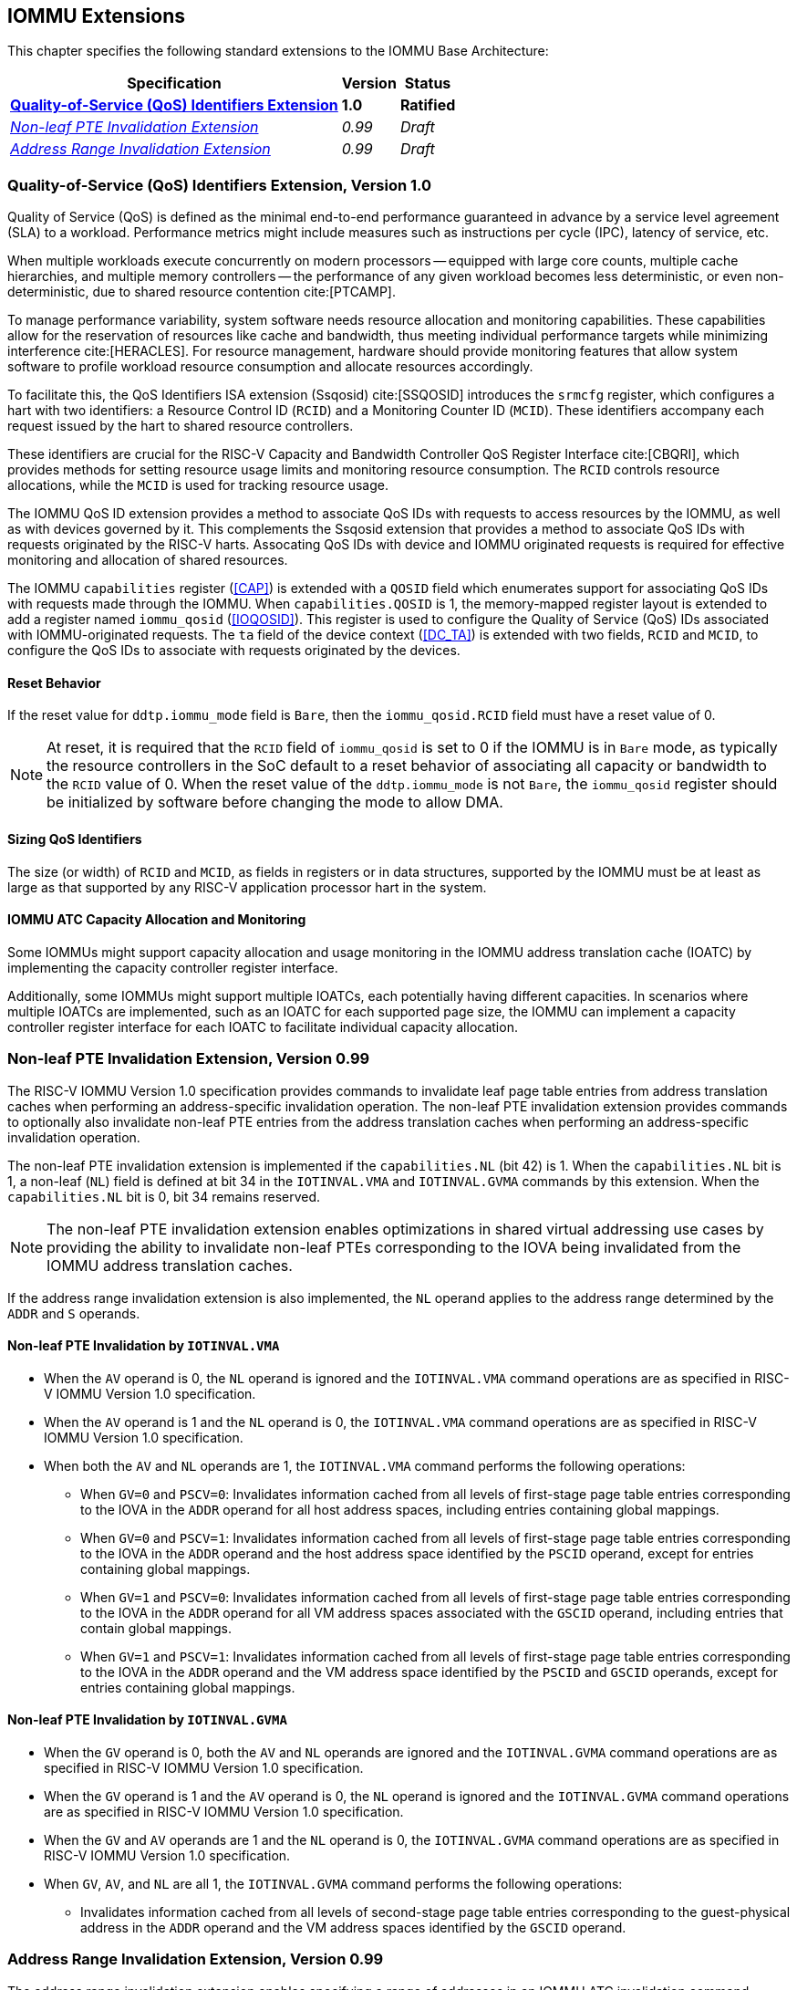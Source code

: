 [[extensions]]

== IOMMU Extensions

This chapter specifies the following standard extensions to the IOMMU Base
Architecture:

[%autowidth,float="center",align="center",cols="^,^,^",options="header",]
|===
|       Specification                                        |Version |Status
| <<QOSID, *Quality-of-Service (QoS) Identifiers Extension*>>
                                                             |*1.0*
                                                                      |*Ratified*
| <<NLINV, _Non-leaf PTE Invalidation Extension_>>
                                                             |_0.99_
                                                                      |_Draft_
| <<ARINV, _Address Range Invalidation Extension_>>
                                                             |_0.99_
                                                                      |_Draft_
|===

[[QOSID]]
=== Quality-of-Service (QoS) Identifiers Extension, Version 1.0

Quality of Service (QoS) is defined as the minimal end-to-end performance
guaranteed in advance by a service level agreement (SLA) to a workload.
Performance metrics might include measures such as instructions per cycle (IPC),
latency of service, etc.

When multiple workloads execute concurrently on modern processors -- equipped
with large core counts, multiple cache hierarchies, and multiple memory
controllers -- the performance of any given workload becomes less
deterministic, or even non-deterministic, due to shared resource contention
cite:[PTCAMP].

To manage performance variability, system software needs resource allocation
and monitoring capabilities. These capabilities allow for the reservation of
resources like cache and bandwidth, thus meeting individual performance targets
while minimizing interference cite:[HERACLES]. For resource management, hardware
should provide monitoring features that allow system software to profile
workload resource consumption and allocate resources accordingly.

To facilitate this, the QoS Identifiers ISA extension (Ssqosid) cite:[SSQOSID]
introduces the `srmcfg` register, which configures a hart with two identifiers:
a Resource Control ID (`RCID`) and a Monitoring Counter ID (`MCID`). These
identifiers accompany each request issued by the hart to shared resource
controllers.

These identifiers are crucial for the RISC-V Capacity and Bandwidth Controller
QoS Register Interface cite:[CBQRI], which provides methods for setting resource
usage limits and monitoring resource consumption. The `RCID` controls resource
allocations, while the `MCID` is used for tracking resource usage.

The IOMMU QoS ID extension provides a method to associate QoS IDs with requests
to access resources by the IOMMU, as well as with devices governed by it. This
complements the Ssqosid extension that provides a method to associate QoS IDs
with requests originated by the RISC-V harts. Assocating QoS IDs with device
and IOMMU originated requests is required for effective monitoring and
allocation of shared resources.

The IOMMU `capabilities` register (<<CAP>>) is extended with a `QOSID` field
which enumerates support for associating QoS IDs with requests made through the
IOMMU. When `capabilities.QOSID` is 1, the memory-mapped register layout is
extended to add a register named `iommu_qosid` (<<IOQOSID>>). This register is
used to configure the Quality of Service (QoS) IDs associated with
IOMMU-originated requests. The `ta` field of the device context (<<DC_TA>>) is
extended with two fields, `RCID` and `MCID`, to configure the QoS IDs to
associate with requests originated by the devices.

==== Reset Behavior

If the reset value for `ddtp.iommu_mode` field is `Bare`, then the
`iommu_qosid.RCID` field must have a reset value of 0.

[NOTE]
====
At reset, it is required that the `RCID` field of `iommu_qosid` is set to 0 if
the IOMMU is in `Bare` mode, as typically the resource controllers in the
SoC default to a reset behavior of associating all capacity or bandwidth to the
`RCID` value of 0. When the reset value of the `ddtp.iommu_mode` is not `Bare`,
the `iommu_qosid` register should be initialized by software before changing
the mode to allow DMA.
====

==== Sizing QoS Identifiers

The size (or width) of `RCID` and `MCID`, as fields in registers or in data
structures, supported by the IOMMU must be at least as large as that supported
by any RISC-V application processor hart in the system.

==== IOMMU ATC Capacity Allocation and Monitoring

Some IOMMUs might support capacity allocation and usage monitoring in the IOMMU
address translation cache (IOATC) by implementing the capacity controller
register interface.

Additionally, some IOMMUs might support multiple IOATCs, each potentially having
different capacities. In scenarios where multiple IOATCs are implemented, such
as an IOATC for each supported page size, the IOMMU can implement a capacity
controller register interface for each IOATC to facilitate individual capacity
allocation.

<<<

[[NLINV]]
=== Non-leaf PTE Invalidation Extension, Version 0.99

The RISC-V IOMMU Version 1.0 specification provides commands to invalidate
leaf page table entries from address translation caches when performing an
address-specific invalidation operation. The non-leaf PTE invalidation
extension provides commands to optionally also invalidate non-leaf PTE
entries from the address translation caches when performing an
address-specific invalidation operation.

The non-leaf PTE invalidation extension is implemented if the `capabilities.NL`
(bit 42) is 1. When the `capabilities.NL` bit is 1, a non-leaf (`NL`) field is
defined at bit 34 in the `IOTINVAL.VMA` and `IOTINVAL.GVMA` commands by this
extension. When the `capabilities.NL` bit is 0, bit 34 remains reserved.

[NOTE]
====
The non-leaf PTE invalidation extension enables optimizations in shared
virtual addressing use cases by providing the ability to invalidate non-leaf
PTEs corresponding to the IOVA being invalidated from the IOMMU address
translation caches.
====

If the address range invalidation extension is also implemented, the `NL`
operand applies to the address range determined by the `ADDR` and `S` operands.

==== Non-leaf PTE Invalidation by `IOTINVAL.VMA`

* When the `AV` operand is 0, the `NL` operand is ignored and the `IOTINVAL.VMA`
  command operations are as specified in RISC-V IOMMU Version 1.0 specification.

* When the `AV` operand is 1 and the `NL` operand is 0, the `IOTINVAL.VMA`
  command operations are as specified in RISC-V IOMMU Version 1.0 specification.

* When both the `AV` and `NL` operands are 1, the `IOTINVAL.VMA` command
  performs the following operations:

** When `GV=0` and `PSCV=0`: Invalidates information cached from all levels of
   first-stage page table entries corresponding to the IOVA in the `ADDR`
   operand for all host address spaces, including entries containing global
   mappings.

** When `GV=0` and `PSCV=1`: Invalidates information cached from all levels of
   first-stage page table entries corresponding to the IOVA in the `ADDR`
   operand and the host address space identified by the `PSCID` operand, except
   for entries containing global mappings.

** When `GV=1` and `PSCV=0`: Invalidates information cached from all levels of
   first-stage page table entries corresponding to the IOVA in the `ADDR`
   operand for all VM address spaces associated with the `GSCID` operand,
   including entries that contain global mappings.

** When `GV=1` and `PSCV=1`: Invalidates information cached from all levels of
   first-stage page table entries corresponding to the IOVA in the `ADDR`
   operand and the VM address space identified by the `PSCID` and `GSCID`
   operands, except for entries containing global mappings.

==== Non-leaf PTE Invalidation by `IOTINVAL.GVMA`

* When the `GV` operand is 0, both the `AV` and `NL` operands are ignored and
  the `IOTINVAL.GVMA` command operations are as specified in RISC-V IOMMU
  Version 1.0 specification.

* When the `GV` operand is 1 and the `AV` operand is 0, the `NL` operand is
  ignored and the `IOTINVAL.GVMA` command operations are as specified in
  RISC-V IOMMU Version 1.0 specification.

* When the `GV` and `AV` operands are 1 and the `NL` operand is 0, the
  `IOTINVAL.GVMA` command operations are as specified in RISC-V IOMMU Version
  1.0 specification.

* When `GV`, `AV`, and `NL` are all 1, the `IOTINVAL.GVMA` command performs the
  following operations:

** Invalidates information cached from all levels of second-stage page table
   entries corresponding to the guest-physical address in the `ADDR` operand and
   the VM address spaces identified by the `GSCID` operand.

<<<

[[ARINV]]
=== Address Range Invalidation Extension, Version 0.99

The address range invalidation extension enables specifying a range of addresses
in an IOMMU ATC invalidation command, reducing the number of commands queued to
the IOMMU. This facility is especially useful when superpages are employed in
page tables.

The address range invalidation extension is implemented if `capabilities.S` (bit
43) is 1. When `capabilities.S` is 1, a range-size (`S`) operand is defined at
bit 73 in the `IOTINVAL.VMA` and `IOTINVAL.GVMA` commands by this extension.
When the `capabilities.S` bit is 0, bit 73 remains reserved.

When the `GV` operand is 0, both the `AV` and `S` operands are ignored by the
`IOTINVAL.GVMA` command. When the `AV` operand is 0, the `S` operand is ignored
in both the `IOTINVAL.VMA` and `IOTINVAL.GVMA` commands. When the `S` operand is
ignored or set to 0, the operations of the `IOTINVAL.VMA` and `IOTINVAL.GVMA`
commands are as specified in the RISC-V IOMMU Version 1.0 specification.

When the `S` operand is not ignored and is 1, the `ADDR` operand represents a
NAPOT range encoded in the operand itself. Starting from bit position 0
of the `ADDR` operand, if the first 0 bit is at position `X`, the range size is
`2^(X+1)^ * 4` KiB. When `X` is 0, the size of the range is 8 KiB.

If the `S` operand is not ignored and is 1 and all bits of the `ADDR` operand
are 1, the behavior is UNSPECIFIED.

If the `S` operand is not ignored and is 1 and the most significant bit of the
`ADDR` operand is 0 while all other bits are 1, the specified address range
covers the entire address space.

[NOTE]
====
The NAPOT range encoding used by this extension follows the convention used by
PCIe ATS Invalidation Requests to denote address ranges. This convention is also
used to encode the translation range size in `tr_response` (<<TRR_RSP>>)
register.

Simpler implementations may invalidate all address-translation cache entries
when the `S` bit is set to 1.
====
